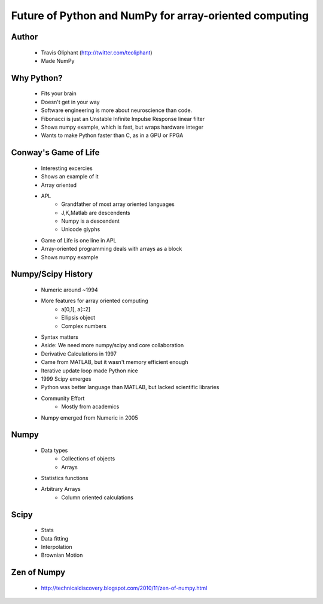 =======================================================
Future of Python and NumPy for array-oriented computing
=======================================================

Author
------
  * Travis Oliphant (http://twitter.com/teoliphant)
  * Made NumPy 

Why Python?
-----------
  * Fits your brain
  * Doesn't get in your way
  * Software engineering is more about neuroscience than code.
  * Fibonacci is just an Unstable Infinite Impulse Response linear filter
  * Shows numpy example, which is fast, but wraps hardware integer
  * Wants to make Python faster than C, as in a GPU or FPGA

Conway's Game of Life
---------------------
  * Interesting excercies
  * Shows an example of it
  * Array oriented
  * APL 
     * Grandfather of most array oriented languages
     * J,K,Matlab are descendents
     * Numpy is a descendent
     * Unicode glyphs
  * Game of Life is one line in APL
  * Array-oriented programming deals with arrays as a block
  * Shows numpy example

Numpy/Scipy History
-------------------
  * Numeric around ~1994
  * More features for array oriented computing
     * a[0,1], a[::2]
     * Ellipsis object
     * Complex numbers
  * Syntax matters
  * Aside: We need more numpy/scipy and core collaboration
  * Derivative Calculations in 1997
  * Came from MATLAB, but it wasn't memory efficient enough
  * Iterative update loop made Python nice
  * 1999 Scipy emerges
  * Python was better language than MATLAB, but lacked scientific libraries
  * Community Effort
     * Mostly from academics
  * Numpy emerged from Numeric in 2005

Numpy
-----
  * Data types
     * Collections of objects
     * Arrays
  * Statistics functions
  * Arbitrary Arrays
     * Column oriented calculations

Scipy
-----
  * Stats
  * Data fitting
  * Interpolation
  * Brownian Motion

Zen of Numpy
------------
  * http://technicaldiscovery.blogspot.com/2010/11/zen-of-numpy.html


